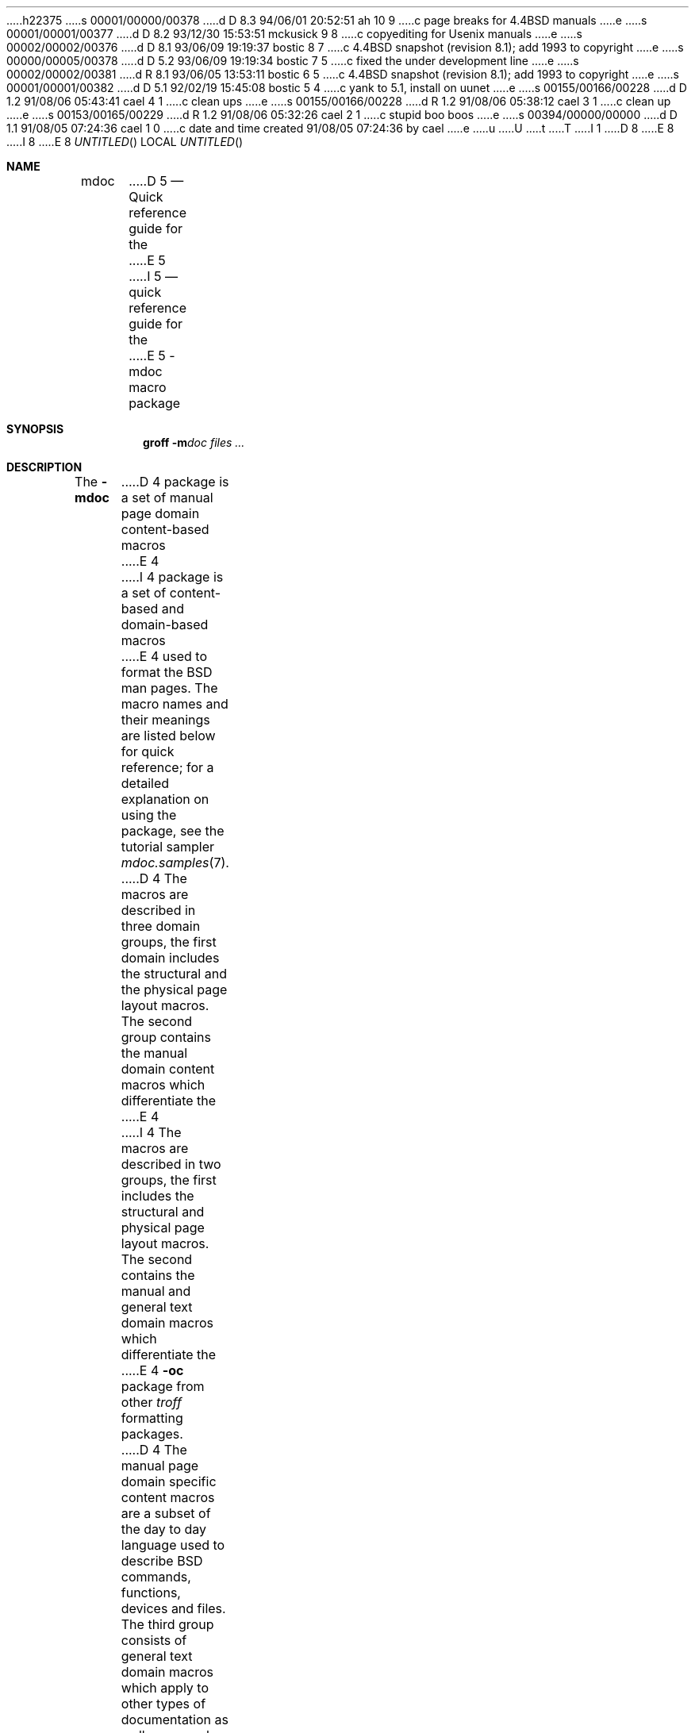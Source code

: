h22375
s 00001/00000/00378
d D 8.3 94/06/01 20:52:51 ah 10 9
c page breaks for 4.4BSD manuals
e
s 00001/00001/00377
d D 8.2 93/12/30 15:53:51 mckusick 9 8
c copyediting for Usenix manuals
e
s 00002/00002/00376
d D 8.1 93/06/09 19:19:37 bostic 8 7
c 4.4BSD snapshot (revision 8.1); add 1993 to copyright
e
s 00000/00005/00378
d D 5.2 93/06/09 19:19:34 bostic 7 5
c fixed the under development line
e
s 00002/00002/00381
d R 8.1 93/06/05 13:53:11 bostic 6 5
c 4.4BSD snapshot (revision 8.1); add 1993 to copyright
e
s 00001/00001/00382
d D 5.1 92/02/19 15:45:08 bostic 5 4
c yank to 5.1, install on uunet
e
s 00155/00166/00228
d D 1.2 91/08/06 05:43:41 cael 4 1
c clean ups
e
s 00155/00166/00228
d R 1.2 91/08/06 05:38:12 cael 3 1
c clean up
e
s 00153/00165/00229
d R 1.2 91/08/06 05:32:26 cael 2 1
c stupid boo boos
e
s 00394/00000/00000
d D 1.1 91/08/05 07:24:36 cael 1 0
c date and time created 91/08/05 07:24:36 by cael
e
u
U
t
T
I 1
D 8
.\" Copyright (c) 1991 The Regents of the University of California.
.\" All rights reserved.
E 8
I 8
.\" Copyright (c) 1991, 1993
.\"	The Regents of the University of California.  All rights reserved.
E 8
.\"
.\" %sccs.include.redist.roff%
.\"
.\"	%W% (Berkeley) %G%
.\"
.Dd %Q%
.Os
.Dt MDOC 7
.Sh NAME
.Nm mdoc
D 5
.Nd Quick reference guide for the
E 5
I 5
.Nd quick reference guide for the
E 5
.Nm \-mdoc
macro package
.Sh SYNOPSIS
.Nm groff
.Fl m Ns Ar doc
.Ar files ...
.Sh DESCRIPTION
The
.Nm \-mdoc
D 4
package is a set of manual page domain content-based macros
E 4
I 4
package is a set of content-based and domain-based macros
E 4
used to format the
.Bx
man pages.
The macro names and their meanings are
listed below for quick reference; for
a detailed explanation on using the package,
see the tutorial sampler
.Xr mdoc.samples 7 .
.Pp
D 4
The macros are described in three domain groups, the first
domain includes the structural and the physical page layout macros.
The second group contains the manual domain
content macros which differentiate the
E 4
I 4
The macros are described in two groups, the first
includes the structural and physical page layout macros.
The second contains the manual and general text domain
macros which differentiate the
E 4
.Nm -\mdoc
package from other
.Xr troff
formatting packages.
D 4
The manual page domain specific content macros
are a subset of the day to day language
used to describe
.Bx
commands, functions, devices and files.
The third group consists of general text
domain macros which apply to other types of documentation
as well as manual pages.
.Sh PAGE STRUCTURAL DOMAIN
E 4
I 4
.Sh PAGE STRUCTURE DOMAIN
E 4
.Ss Title Macros
D 4
To create a valid manual page, these three macros
required in the order they are presented:
.Bl -tag -width ".Os OPERATING_SYSTEM [version/release]" -compact
.It Sy \&.Dd Ar "Month day, year"
E 4
I 4
To create a valid manual page, these three macros, in this order,
are required:
.Bl -tag -width "xxxx.Os OPERATINGxSYSTEM [version/release]" -compact
.It Li "\&.Dd  " Ar "Month day, year"
E 4
Document date.
D 4
.It Sy \&.Dt Ar "DOCUMENT_TITLE [section] [volume]"
E 4
I 4
.It Li "\&.Dt  " Ar "DOCUMENT_TITLE [section] [volume]"
E 4
Title, in upper case.
D 4
.It Sy \&.Os Ar "OPERATING_SYSTEM [version/release]"
E 4
I 4
.It Li "\&.Os  " Ar "OPERATING_SYSTEM [version/release]"
E 4
Operating system
.Pq Tn BSD .
.El
.Ss Page Layout Macros
D 4
Section eaders, paragraph breaks, lists and displays.
E 4
I 4
Section headers, paragraph breaks, lists and displays.
E 4
.Bl -tag -width flag -compact
D 4
.It Sy \&.Sh Ar HEADER
Section Header Macro.
E 4
I 4
.It Li \&.Sh
Section Headers.
E 4
Valid headers, in the order of presentation:
.Bl -tag -width "RETURN VALUES" -compact
.It Ar NAME
Name section, should include the
.Ql \&.Nm
or
.Ql \&.Fn
and the
.Ql \&.Nd
macros.
.It Ar SYNOPSIS
Usage.
.It Ar DESCRIPTION
General description, should include
options and parameters.
.It Ar RETURN VALUES
Sections two and three function calls.
.It Ar ENVIRONMENT
Describe environment variables.
.It Ar FILES
Files associated with the subject.
.It Ar EXAMPLES
Examples and suggestions.
.It Ar DIAGNOSTICS
Normally used for section four device interface diagnostics.
.It Ar ERRORS
Sections two and three error and signal
handling.
.It Ar SEE ALSO
Cross references and citations.
.It Ar STANDARDS
Conformance to standards if applicable.
.It Ar HISTORY
If a standard is not applicable, the history
of the subject should be given.
.It Ar BUGS
Gotchas and caveats.
.It Ar other
Customized headers may be added at
the authors discretion.
.El
D 4
.It Sy \&.Ss
E 4
I 4
.It Li \&.Ss
E 4
Subsection Headers.
D 4
.It Sy \&.Pp
E 4
I 4
.It Li \&.Pp
E 4
Paragraph Break.
Vertical space (one line).
D 4
.It Sy \&.D1
E 4
I 4
.It Li \&.D1
E 4
(D-one) Display-one
Indent and display one text line.
D 4
.It Sy \&.Dl
E 4
I 4
.It Li \&.Dl
E 4
(D-ell) Display-one literal.
Indent and display one line of literal text.
D 4
.It Sy \&.Bd
Begin-display of text across one or more lines.
Requires the end-display macro
.Ql \&.Ed .
.Pp
E 4
I 4
.It Li \&.Bd
Begin-display block.
E 4
Display options:
D 4
.Bl -tag -width "xoffset string" -compact
E 4
I 4
.Bl -tag -width "xoffset string " -compact
E 4
.It Fl ragged
Unjustified (ragged edges).
.It Fl filled
Justified.
.It Fl literal
Literal text or code.
.It Fl file Ar name
Read in named
.Ar file
and display.
I 10
.ne 1i
E 10
.It Fl offset Ar string
D 4
Offset (indent) display by the
width of
E 4
I 4
Offset display.
Acceptable
E 4
.Ar string
D 4
(or value of register name).
Known values:
.Pp
E 4
I 4
values:
E 4
.Bl -tag -width indent-two -compact
.It Ar left
D 4
Align block on current left margin (default).
E 4
I 4
Align block on left (default).
E 4
.It Ar center
Approximate center margin.
.It Ar indent
Six constant width spaces (a tab).
.It Ar indent-two
D 4
Twelve constant width spaces (two tabs).
E 4
I 4
Two tabs.
E 4
.It Ar right
D 4
Left aligns block about 2 inches from
right side of page.
E 4
I 4
Left aligns block 2 inches from
right.
.It Ar xx Ns Cm n
Where
.Ar xx
is a number from
.No \&4 Ns Cm n
to
.No \&9\&9 Ns Cm n .
.It Ar Aa
Where
.Ar Aa
is a callable macro name.
.It Ar string
The width of
.Ar string
is used.
E 4
.El
.El
D 4
.It Sy \&.Ed
E 4
I 4
.It Li \&.Ed
E 4
End-display (matches \&.Bd).
D 4
.It Sy \&.Bl
E 4
I 4
.It Li \&.Bl
E 4
Begin-list.
D 4
Create lists or columns.
.Pp
E 4
I 4
Create lists or columns. Options:
E 4
.Bl -tag -width flag -compact
.It Ar List-types
.Bl -column xbullet -compact
.It Fl bullet Ta "Bullet Item List"
D 4
.It Fl item Ta "Unlabled List"
E 4
I 4
.It Fl item Ta "Unlabeled List"
E 4
.It Fl enum Ta "Enumerated List"
.It Fl tag Ta "Tag Labeled List"
.It Fl diag Ta "Diagnostic List"
.It Fl hang Ta "Hanging Labeled List"
.It Fl ohang Ta "Overhanging Labeled List"
.It Fl inset Ta "Inset or Run-on Labeled List"
.El
.It List-parameters
D 4
.Bl -tag -width xcompact -compact
.It Fl offset Ar indent
(All lists.)
Offset or indent by
.Ar indent .
The
.Ar indent
may be expressed as a scaled number
(12n), a string, a register name or
the string
.Li indent
which represents a tab.
.It Fl width Ar string
E 4
I 4
.Bl -tag -width "xcompact " -compact
.It Fl offset
(All lists.) See
.Ql \&.Bd
begin-display above.
.It Fl width
E 4
.Pf ( Fl tag
and
.Fl hang
lists only.)
D 4
The label width is set to the constant width of
.Ar string .
The
.Fl width
option may be a scaled number
(20n), a string,
a register name or the
string
.Li indent
which represents a tab.
E 4
I 4
See
.Ql \&.Bd .
E 4
.It Fl compact
(All lists.)
D 4
Suppresses the insertion of a blank line at the beginning
of a display and in between each item.
.It Sy \&.El
E 4
I 4
Suppresses blank lines.
.El
.El
.It Li \&.El
E 4
End-list.
D 4
.It Sy \&.It
E 4
I 4
.It Li \&.It
E 4
List item.
.El
D 4
.El
E 4
.Sh MANUAL AND GENERAL TEXT DOMAIN MACROS
The manual and general text domain macros are special in that
most of them are parsed for callable macros
for example:
D 4
.Bd -literal -offset indent
\&.Op Fl s Ar file
.Ed
E 4
I 4
.Bl -tag -width ".Op Fl s Ar filex" -offset indent
.It Li "\&.Op Fl s Ar file"
Produces
.Op Fl s Ar file
.El
E 4
.Pp
In this example, the option enclosure macro
.Ql \&.Op
is parsed, and calls the callable content macro
.Ql \&Fl
which operates on the argument
.Ql s
and then calls the callable content macro
.Ql \&Ar
which operates on the argument
.Ql file .
D 4
The result is:
.Pp
.Dl Op Fl s Ar file
.Pp
E 4
Some macros may be callable, but are not parsed and vice versa.
These macros are indicated in the
.Em parsed
and
D 4
.Em callable columns below.
E 4
I 4
.Em callable
columns below.
E 4
.Pp
D 4
Unless stated, manual page domain macros share a common syntax:
E 4
I 4
Unless stated, manual domain macros share a common syntax:
E 4
.Pp
.Dl \&.Va argument [\ .\ ,\ ;\ :\ (\ )\ [\ ]\ argument \...\ ]
.Pp
D 4
Macros may be given up to nine arguments.
E 4
.Sy Note :
Opening and closing
punctuation characters are only recognized as such if they are presented
one at a time.
The string
.Ql "),"
is not recognized as punctuation and will be output with a leading white
space and in what ever font the calling macro uses.
The
D 9
the argument list
E 9
I 9
argument list
E 9
.Ql "] ) ,"
is recognized as three sequential closing punctuation characters
and a leading white space is not output between the characters
and the previous argument (if any).
The special meaning of a punctuation character may be escaped
with the string
.Ql \e& .
For example the following string,
D 4
.Pp
.Dl \&.Ar file1\ , file2\ , file3\ )\ .
.Pp
E 4
I 4
.Bl -tag -width "&.Ar file1\ , file2\ , file3\ )\ ." -offset indent
.It Li "\&.Ar file1\ , file2\ , file3\ )\ ."
E 4
Produces
D 4
.Pp
.D1 .Ar file1 , file2 , file3 ) .
E 4
I 4
.Ar file1 , file2 , file3 ) .
.El
.ne 1i
E 4
.Ss Manual Domain Macros
D 4
.Bl -column "Name" "Parsed" Callable"
E 4
I 4
.Bl -column "Name" "Parsed" Callable" -compact
E 4
.It Em Name	Parsed	Callable	Description
D 4
.It Sy \&Ad Ta Yes Ta Yes Ta Address. "(This macro may be deprecated.)"
.It Sy \&Ar Ta Yes Ta Yes Ta "Command line argument."
.It Sy \&Cd Ta \&No Ta \&No Ta "Configuration declaration (section four only)."
.It Sy \&Cm Ta Yes Ta Yes Ta "Command line argument modifier."
.It Sy \&Dv Ta Yes Ta Yes Ta "Defined variable (source code)."
.It Sy \&Er Ta Yes Ta Yes Ta "Error number (source code)."
.It Sy \&Ev Ta Yes Ta Yes Ta "Environment variable."
.It Sy \&Fa Ta Yes Ta Yes Ta "Function argument."
.It Sy \&Fd Ta Yes Ta Yes Ta "Function declaration."
.It Sy \&Fn Ta Yes Ta Yes Ta "Function call (also .Fo and .Fc)."
.It Sy \&Ic Ta Yes Ta Yes Ta "Interactive command."
.It Sy \&Li Ta Yes Ta Yes Ta "Literal text."
.It Sy \&Nm Ta Yes Ta Yes Ta "Command name."
.It Sy \&Op Ta Yes Ta Yes Ta "Option (also .Oo and .Oc)."
.It Sy \&Ot Ta Yes Ta Yes Ta "Old style function type (Fortran only)."
.It Sy \&Pa Ta Yes Ta Yes Ta "Pathname or file name."
.It Sy \&St Ta Yes Ta Yes Ta "Standards (-p1003.2, -p1003.1 or -ansiC)"
.It Sy \&Va Ta Yes Ta Yes Ta "Variable name."
.It Sy \&Vt Ta Yes Ta Yes Ta "Variable type (Fortran only)."
.It Sy \&Xr Ta Yes Ta Yes Ta "Manual Page Cross Reference."
E 4
I 4
.It Li \&Ad Ta Yes Ta Yes Ta Address. "(This macro may be deprecated.)"
.It Li \&Ar Ta Yes Ta Yes Ta "Command line argument."
.It Li \&Cd Ta \&No Ta \&No Ta "Configuration declaration (section four only)."
.It Li \&Cm Ta Yes Ta Yes Ta "Command line argument modifier."
.It Li \&Dv Ta Yes Ta Yes Ta "Defined variable (source code)."
.It Li \&Er Ta Yes Ta Yes Ta "Error number (source code)."
.It Li \&Ev Ta Yes Ta Yes Ta "Environment variable."
.It Li \&Fa Ta Yes Ta Yes Ta "Function argument."
.It Li \&Fd Ta Yes Ta Yes Ta "Function declaration."
.It Li \&Fn Ta Yes Ta Yes Ta "Function call (also .Fo and .Fc)."
.It Li \&Ic Ta Yes Ta Yes Ta "Interactive command."
.It Li \&Li Ta Yes Ta Yes Ta "Literal text."
.It Li \&Nm Ta Yes Ta Yes Ta "Command name."
.It Li \&Op Ta Yes Ta Yes Ta "Option (also .Oo and .Oc)."
.It Li \&Ot Ta Yes Ta Yes Ta "Old style function type (Fortran only)."
.It Li \&Pa Ta Yes Ta Yes Ta "Pathname or file name."
.It Li \&St Ta Yes Ta Yes Ta "Standards (-p1003.2, -p1003.1 or -ansiC)"
.It Li \&Va Ta Yes Ta Yes Ta "Variable name."
.It Li \&Vt Ta Yes Ta Yes Ta "Variable type (Fortran only)."
.It Li \&Xr Ta Yes Ta Yes Ta "Manual Page Cross Reference."
E 4
.El
.Ss General Text Domain Macros
D 4
.Bl -column "Name" "Parsed" Callable"
E 4
I 4
.Bl -column "Name" "Parsed" Callable" -compact
E 4
.It Em "Name	Parsed	Callable	Description"
D 4
.It Sy \&%A Ta Yes Ta \&No Ta "Reference author."
.It Sy \&%B Ta Yes Ta Yes Ta "Reference book title."
.It Sy \&%\&C Ta \&No Ta \&No Ta "Reference place of publishing (city)."
.It Sy \&%\&D Ta \&No Ta \&No Ta "Reference date."
.It Sy \&%J Ta Yes Ta Yes Ta "Reference journal title."
.It Sy \&%N Ta \&No Ta \&No Ta "Reference issue number."
.It Sy \&%\&O Ta \&No Ta \&No Ta "Reference optional information."
.It Sy \&%P Ta \&No Ta \&No Ta "Reference page number(s)."
.It Sy \&%R Ta \&No Ta \&No Ta "Reference report Name."
.It Sy \&%T Ta Yes Ta Yes Ta "Reference article title."
.It Sy \&%V Ta \&No Ta \&No Ta "Reference volume."
.It Sy \&Ac Ta Yes Ta Yes Ta "Angle close quote."
.It Sy \&Ao Ta Yes Ta Yes Ta "Angle open quote."
.It Sy \&Aq Ta Yes Ta Yes Ta "Angle quote."
.It Sy \&At Ta \&No Ta \&No Ta Tn "AT&T UNIX"
.It Sy \&Bc Ta Yes Ta Yes Ta "Bracket close quote."
.It Sy \&Bf Ta \&No Ta \&No Ta "Begin font mode."
.It Sy \&Bo Ta Yes Ta Yes Ta "Bracket open quote."
.It Sy \&Bq Ta Yes Ta Yes Ta "Bracket quote."
.It Sy \&Bx Ta Yes Ta Yes Ta Bx .
.It Sy \&Db Ta \&No Ta \&No Ta "Debug (default is off)"
.It Sy \&Dc Ta Yes Ta Yes Ta "Double close quote."
.It Sy \&Do Ta Yes Ta Yes Ta "Double open quote."
.It Sy \&Dq Ta Yes Ta Yes Ta "Double quote."
.It Sy \&Ec Ta Yes Ta Yes Ta "Enclose string close quote."
.It Sy \&Ef Ta \&No Ta \&No Ta "End font mode."
.It Sy \&Em Ta Yes Ta Yes Ta "Emphasis (traditional English)."
.It Sy \&Eo Ta Yes Ta Yes Ta "Enclose string open quote."
.It Sy \&No Ta Yes Ta Yes Ta "Normal text (no-op)."
.It Sy \&Ns Ta Yes Ta Yes Ta "No space."
.It Sy \&Pc Ta Yes Ta Yes Ta "Parenthesis close quote."
.It Sy \&Pf Ta Yes Ta \&No Ta "Prefix string."
.It Sy \&Po Ta Yes Ta Yes Ta "Parenthesis open quote."
.It Sy \&Pq Ta Yes Ta Yes Ta "Parentheses quote."
.It Sy \&Qc Ta Yes Ta Yes Ta "Strait Double close quote."
.It Sy \&Ql Ta Yes Ta Yes Ta "Quoted literal."
.It Sy \&Qo Ta Yes Ta Yes Ta "Strait Double open quote."
.It Sy \&Qq Ta Yes Ta Yes Ta "Strait Double quote."
.It Sy \&Re Ta \&No Ta \&No Ta "Reference start."
.It Sy \&Rs Ta \&No Ta \&No Ta "Reference start."
.It Sy \&Sc Ta Yes Ta Yes Ta "Single close quote."
.It Sy \&So Ta Yes Ta Yes Ta "Single open quote."
.It Sy \&Sq Ta Yes Ta Yes Ta "Single quote."
.It Sy \&Sm Ta \&No Ta \&No Ta "Space mode (default is \\*qon\\*q)"
.It Sy \&Sx Ta Yes Ta Yes Ta "Section Cross Reference."
.It Sy \&Sy Ta Yes Ta Yes Ta "Symbolic (traditional English)."
.It Sy \&Tn Ta Yes Ta Yes Ta "Trade or type name (small Caps)."
.It Sy \&Ux Ta Yes Ta Yes Ta Ux
.It Sy \&Xc Ta Yes Ta Yes Ta "Extend argument list close."
.It Sy \&Xo Ta Yes Ta Yes Ta "Extend argument list close."
E 4
I 4
.It Li \&%A Ta Yes Ta \&No Ta "Reference author."
.It Li \&%B Ta Yes Ta Yes Ta "Reference book title."
.It Li \&%\&C Ta \&No Ta \&No Ta "Reference place of publishing (city)."
.It Li \&%\&D Ta \&No Ta \&No Ta "Reference date."
.It Li \&%J Ta Yes Ta Yes Ta "Reference journal title."
.It Li \&%N Ta \&No Ta \&No Ta "Reference issue number."
.It Li \&%\&O Ta \&No Ta \&No Ta "Reference optional information."
.It Li \&%P Ta \&No Ta \&No Ta "Reference page number(s)."
.It Li \&%R Ta \&No Ta \&No Ta "Reference report Name."
.It Li \&%T Ta Yes Ta Yes Ta "Reference article title."
.It Li \&%V Ta \&No Ta \&No Ta "Reference volume."
.It Li \&Ac Ta Yes Ta Yes Ta "Angle close quote."
.It Li \&Ao Ta Yes Ta Yes Ta "Angle open quote."
.It Li \&Aq Ta Yes Ta Yes Ta "Angle quote."
.It Li \&At Ta \&No Ta \&No Ta Tn "AT&T UNIX"
.It Li \&Bc Ta Yes Ta Yes Ta "Bracket close quote."
.It Li \&Bf Ta \&No Ta \&No Ta "Begin font mode."
.It Li \&Bo Ta Yes Ta Yes Ta "Bracket open quote."
.It Li \&Bq Ta Yes Ta Yes Ta "Bracket quote."
.It Li \&Bx Ta Yes Ta Yes Ta Bx .
.It Li \&Db Ta \&No Ta \&No Ta "Debug (default is \\*qoff\\*q)"
.It Li \&Dc Ta Yes Ta Yes Ta "Double close quote."
.It Li \&Do Ta Yes Ta Yes Ta "Double open quote."
.It Li \&Dq Ta Yes Ta Yes Ta "Double quote."
.It Li \&Ec Ta Yes Ta Yes Ta "Enclose string close quote."
.It Li \&Ef Ta \&No Ta \&No Ta "End font mode."
.It Li \&Em Ta Yes Ta Yes Ta "Emphasis (traditional English)."
.It Li \&Eo Ta Yes Ta Yes Ta "Enclose string open quote."
.It Li \&No Ta Yes Ta Yes Ta "Normal text (no-op)."
.It Li \&Ns Ta Yes Ta Yes Ta "No space."
.It Li \&Pc Ta Yes Ta Yes Ta "Parenthesis close quote."
.It Li \&Pf Ta Yes Ta \&No Ta "Prefix string."
.It Li \&Po Ta Yes Ta Yes Ta "Parenthesis open quote."
.It Li \&Pq Ta Yes Ta Yes Ta "Parentheses quote."
.It Li \&Qc Ta Yes Ta Yes Ta "Strait Double close quote."
.It Li \&Ql Ta Yes Ta Yes Ta "Quoted literal."
.It Li \&Qo Ta Yes Ta Yes Ta "Strait Double open quote."
.It Li \&Qq Ta Yes Ta Yes Ta "Strait Double quote."
.It Li \&Re Ta \&No Ta \&No Ta "Reference start."
.It Li \&Rs Ta \&No Ta \&No Ta "Reference start."
.It Li \&Sc Ta Yes Ta Yes Ta "Single close quote."
.It Li \&So Ta Yes Ta Yes Ta "Single open quote."
.It Li \&Sq Ta Yes Ta Yes Ta "Single quote."
.It Li \&Sm Ta \&No Ta \&No Ta "Space mode (default is \\*qon\\*q)"
.It Li \&Sx Ta Yes Ta Yes Ta "Section Cross Reference."
.It Li \&Sy Ta Yes Ta Yes Ta "Symbolic (traditional English)."
.It Li \&Tn Ta Yes Ta Yes Ta "Trade or type name (small Caps)."
.It Li \&Ux Ta Yes Ta Yes Ta Ux
.It Li \&Xc Ta Yes Ta Yes Ta "Extend argument list close."
.It Li \&Xo Ta Yes Ta Yes Ta "Extend argument list close."
E 4
.El
.\" .It Sy \&Hf Ta \&No Ta \&No Ta "Include file with header"
.Pp
Macro names ending in
.Ql q
quote remaining items on the argument list.
Macro names ending in
.Ql o
begin a quote which may span more than one line of input and
are close quoted with the matching macro name ending in
.Ql c .
D 4
Enclosure macros may be nested.
E 4
I 4
Enclosure macros may be nested and are limited to
eight arguments.
E 4
.Pp
Note: the extended argument list macros
.Pf ( Ql \&.Xo ,
.Ql \&.Xc )
and the function enclosure macros
.Pf ( Ql \&.Fo ,
.Ql \&.Fc )
are irregular.
The extended list macros are used when the number of macro arguments
would exceed the
.Xr troff
limitation of nine arguments.
.Sh CONFIGURATION
For site specific configuration of the macro package,
see the file
.Pa /usr/src/share/tmac/README .
.Sh FILES
.Bl -tag -width "tmac.doc-ditroff" -compact
.It Pa tmac.doc
Manual and general text domain macros.
.It Pa tmac.doc-common
D 4
Shared structural macros (between nroff/troff/groff).
E 4
I 4
Common structural macros and definitions.
E 4
.It Pa tmac.doc-nroff
D 4
Site dependent nroff style file.
E 4
I 4
Site dependent
.Xr nroff
style file.
E 4
.It Pa tmac.doc-ditroff
D 4
Site dependent groff/troff/ditroff style file.
E 4
I 4
Site dependent
.Xr troff
style file.
E 4
.It Pa tmac.doc-syms
Special defines (such as the standards macro).
.El
.Sh SEE ALSO
.Xr mdoc.samples 7
D 7
.Sh HISTORY
The
.Nm \-mdoc
macro package is
.Ud .
E 7
E 1
